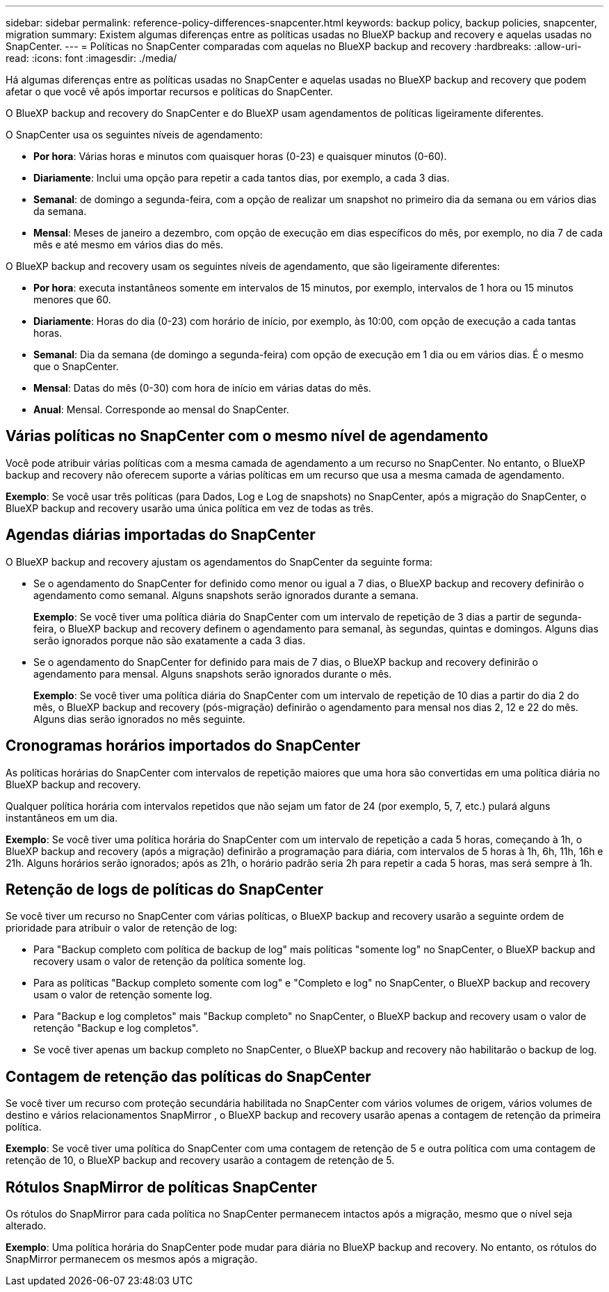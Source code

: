 ---
sidebar: sidebar 
permalink: reference-policy-differences-snapcenter.html 
keywords: backup policy, backup policies, snapcenter, migration 
summary: Existem algumas diferenças entre as políticas usadas no BlueXP backup and recovery e aquelas usadas no SnapCenter. 
---
= Políticas no SnapCenter comparadas com aquelas no BlueXP backup and recovery
:hardbreaks:
:allow-uri-read: 
:icons: font
:imagesdir: ./media/


[role="lead"]
Há algumas diferenças entre as políticas usadas no SnapCenter e aquelas usadas no BlueXP backup and recovery que podem afetar o que você vê após importar recursos e políticas do SnapCenter.

O BlueXP backup and recovery do SnapCenter e do BlueXP usam agendamentos de políticas ligeiramente diferentes.

O SnapCenter usa os seguintes níveis de agendamento:

* *Por hora*: Várias horas e minutos com quaisquer horas (0-23) e quaisquer minutos (0-60).
* *Diariamente*: Inclui uma opção para repetir a cada tantos dias, por exemplo, a cada 3 dias.
* *Semanal*: de domingo a segunda-feira, com a opção de realizar um snapshot no primeiro dia da semana ou em vários dias da semana.
* *Mensal*: Meses de janeiro a dezembro, com opção de execução em dias específicos do mês, por exemplo, no dia 7 de cada mês e até mesmo em vários dias do mês.


O BlueXP backup and recovery usam os seguintes níveis de agendamento, que são ligeiramente diferentes:

* *Por hora*: executa instantâneos somente em intervalos de 15 minutos, por exemplo, intervalos de 1 hora ou 15 minutos menores que 60.
* *Diariamente*: Horas do dia (0-23) com horário de início, por exemplo, às 10:00, com opção de execução a cada tantas horas.
* *Semanal*: Dia da semana (de domingo a segunda-feira) com opção de execução em 1 dia ou em vários dias. É o mesmo que o SnapCenter.
* *Mensal*: Datas do mês (0-30) com hora de início em várias datas do mês.
* *Anual*: Mensal. Corresponde ao mensal do SnapCenter.




== Várias políticas no SnapCenter com o mesmo nível de agendamento

Você pode atribuir várias políticas com a mesma camada de agendamento a um recurso no SnapCenter. No entanto, o BlueXP backup and recovery não oferecem suporte a várias políticas em um recurso que usa a mesma camada de agendamento.

*Exemplo*: Se você usar três políticas (para Dados, Log e Log de snapshots) no SnapCenter, após a migração do SnapCenter, o BlueXP backup and recovery usarão uma única política em vez de todas as três.



== Agendas diárias importadas do SnapCenter

O BlueXP backup and recovery ajustam os agendamentos do SnapCenter da seguinte forma:

* Se o agendamento do SnapCenter for definido como menor ou igual a 7 dias, o BlueXP backup and recovery definirão o agendamento como semanal. Alguns snapshots serão ignorados durante a semana.
+
*Exemplo*: Se você tiver uma política diária do SnapCenter com um intervalo de repetição de 3 dias a partir de segunda-feira, o BlueXP backup and recovery definem o agendamento para semanal, às segundas, quintas e domingos. Alguns dias serão ignorados porque não são exatamente a cada 3 dias.

* Se o agendamento do SnapCenter for definido para mais de 7 dias, o BlueXP backup and recovery definirão o agendamento para mensal. Alguns snapshots serão ignorados durante o mês.
+
*Exemplo*: Se você tiver uma política diária do SnapCenter com um intervalo de repetição de 10 dias a partir do dia 2 do mês, o BlueXP backup and recovery (pós-migração) definirão o agendamento para mensal nos dias 2, 12 e 22 do mês. Alguns dias serão ignorados no mês seguinte.





== Cronogramas horários importados do SnapCenter

As políticas horárias do SnapCenter com intervalos de repetição maiores que uma hora são convertidas em uma política diária no BlueXP backup and recovery.

Qualquer política horária com intervalos repetidos que não sejam um fator de 24 (por exemplo, 5, 7, etc.) pulará alguns instantâneos em um dia.

*Exemplo*: Se você tiver uma política horária do SnapCenter com um intervalo de repetição a cada 5 horas, começando à 1h, o BlueXP backup and recovery (após a migração) definirão a programação para diária, com intervalos de 5 horas à 1h, 6h, 11h, 16h e 21h. Alguns horários serão ignorados; após as 21h, o horário padrão seria 2h para repetir a cada 5 horas, mas será sempre à 1h.



== Retenção de logs de políticas do SnapCenter

Se você tiver um recurso no SnapCenter com várias políticas, o BlueXP backup and recovery usarão a seguinte ordem de prioridade para atribuir o valor de retenção de log:

* Para "Backup completo com política de backup de log" mais políticas "somente log" no SnapCenter, o BlueXP backup and recovery usam o valor de retenção da política somente log.
* Para as políticas "Backup completo somente com log" e "Completo e log" no SnapCenter, o BlueXP backup and recovery usam o valor de retenção somente log.
* Para "Backup e log completos" mais "Backup completo" no SnapCenter, o BlueXP backup and recovery usam o valor de retenção "Backup e log completos".
* Se você tiver apenas um backup completo no SnapCenter, o BlueXP backup and recovery não habilitarão o backup de log.




== Contagem de retenção das políticas do SnapCenter

Se você tiver um recurso com proteção secundária habilitada no SnapCenter com vários volumes de origem, vários volumes de destino e vários relacionamentos SnapMirror , o BlueXP backup and recovery usarão apenas a contagem de retenção da primeira política.

*Exemplo*: Se você tiver uma política do SnapCenter com uma contagem de retenção de 5 e outra política com uma contagem de retenção de 10, o BlueXP backup and recovery usarão a contagem de retenção de 5.



== Rótulos SnapMirror de políticas SnapCenter

Os rótulos do SnapMirror para cada política no SnapCenter permanecem intactos após a migração, mesmo que o nível seja alterado.

*Exemplo*: Uma política horária do SnapCenter pode mudar para diária no BlueXP backup and recovery. No entanto, os rótulos do SnapMirror permanecem os mesmos após a migração.
